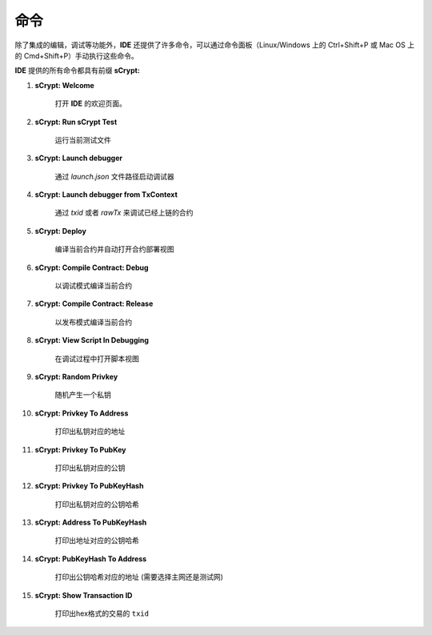 .. _commands:

=================================
命令
=================================

除了集成的编辑，调试等功能外，**IDE** 还提供了许多命令，可以通过命令面板（Linux/Windows 上的 Ctrl+Shift+P 或 Mac OS 上的 Cmd+Shift+P）手动执行这些命令。

**IDE** 提供的所有命令都具有前缀 **sCrypt:**



1. **sCrypt: Welcome**

    打开 **IDE** 的欢迎页面。

#. **sCrypt: Run sCrypt Test**

    运行当前测试文件

#. **sCrypt: Launch debugger**

    通过 *launch.json* 文件路径启动调试器

#. **sCrypt: Launch debugger from TxContext**

    通过 *txid* 或者 *rawTx* 来调试已经上链的合约

#. **sCrypt: Deploy**

    编译当前合约并自动打开合约部署视图

#. **sCrypt: Compile Contract: Debug**

    以调试模式编译当前合约

#. **sCrypt: Compile Contract: Release**

    以发布模式编译当前合约

#. **sCrypt: View Script In Debugging**

    在调试过程中打开脚本视图


#. **sCrypt: Random Privkey**

    随机产生一个私钥

#. **sCrypt: Privkey To Address**

    打印出私钥对应的地址

#. **sCrypt: Privkey To PubKey**

    打印出私钥对应的公钥
    
#. **sCrypt: Privkey To PubKeyHash**

    打印出私钥对应的公钥哈希

#. **sCrypt: Address To PubKeyHash**

    打印出地址对应的公钥哈希

#. **sCrypt: PubKeyHash To Address**

    打印出公钥哈希对应的地址 (需要选择主网还是测试网)

#. **sCrypt: Show Transaction ID**

    打印出hex格式的交易的 ``txid``

